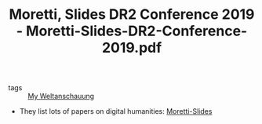 #+TITLE: Moretti, Slides DR2 Conference 2019 - Moretti-Slides-DR2-Conference-2019.pdf
#+ROAM_KEY: https://hcommons.org/app/uploads/sites/1000909/2019/04/Moretti-Slides-DR2-Conference-2019.pdf


- tags :: [[file:20200628152829-my_weltanschauung.org][My Weltanschauung]]


  

- They list lots of papers on digital humanities: [[file:~/Drive/Org/pdfs/Moretti-Slides-DR2-Conference-2019.pdf][Moretti-Slides]]
